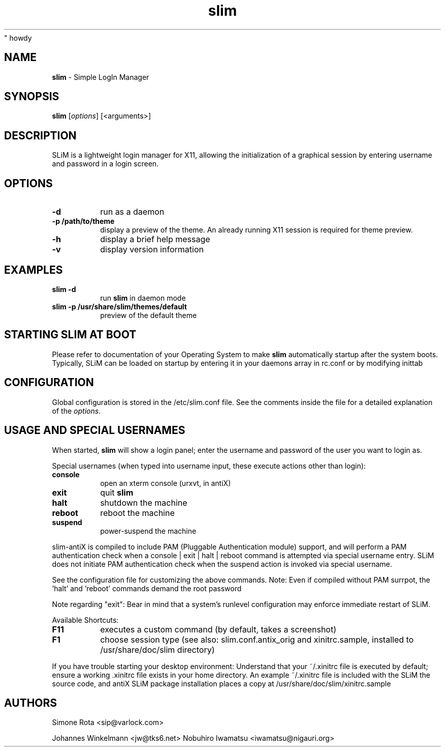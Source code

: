 " howdy
.TH slim 1 "January 06, 2018" "" ""
.SH NAME
\fBslim \fP- Simple LogIn Manager
\fB
.SH SYNOPSIS
.nf
.fam C
\fBslim\fP [\fIoptions\fP] [<arguments>]
.fam T
.fi
.SH DESCRIPTION
SLiM is a lightweight login manager for X11, allowing the initialization
of a graphical session by entering username and password in a login screen.
.SH OPTIONS
.TP
.B
\fB-d\fP
run as a daemon
.TP
.B
\fB-p\fP /path/to/theme
display a preview of the theme. An already running X11 session
is required for theme preview.
.TP
.B
\fB-h\fP
display a brief help message
.TP
.B
\fB-v\fP
display version information
.SH EXAMPLES
.TP
.B
\fBslim\fP \fB-d\fP
run \fBslim\fP in daemon mode
.TP
.B
\fBslim\fP \fB-p\fP /usr/share/\fBslim\fP/themes/default
preview of the default theme
.SH STARTING SLIM AT BOOT
Please refer to documentation of your Operating System to make \fBslim\fP
automatically startup after the system boots. Typically, SLiM can be loaded
on startup by entering it in your daemons array in rc.conf or by modifying inittab
.SH CONFIGURATION
Global configuration is stored in the /etc/slim.conf file. See the comments
inside the file for a detailed explanation of the \fIoptions\fP.
.SH USAGE AND SPECIAL USERNAMES
When started, \fBslim\fP will show a login panel; enter the username and
password of the user you want to login as.
.PP
Special usernames (when typed into username input, these execute actions other than login):
.TP
.B
console
open an xterm console (urxvt, in antiX)
.TP
.B
exit
quit \fBslim\fP
.TP
.B
halt
shutdown the machine
.TP
.B
reboot
reboot the machine
.TP
.B
suspend
power-suspend the machine
.PP
slim-antiX is compiled to include PAM (Pluggable Authentication module) support, and
will perform a PAM authentication check when a console | exit | halt | reboot command
is attempted via special username entry. SLiM does not initiate PAM authentication check
when the suspend action is invoked via special username.
.PP
See the configuration file for customizing the above commands.
Note: Even if compiled without PAM surrpot, the 'halt' and 'reboot' commands demand the root password
.PP
Note regarding "exit": Bear in mind that a system's runlevel configuration may
enforce immediate restart of SLiM.
.PP
Available Shortcuts:
.TP
.B
F11
executes a custom command (by default, takes a screenshot)
.TP
.B
F1
choose session type (see also: slim.conf.antix_orig and xinitrc.sample,
installed to /usr/share/doc/slim directory)
.PP
If you have trouble starting your desktop environment:
Understand that your ~/.xinitrc file is executed by default; ensure a working .xinitrc file exists in your home directory. An example ~/.xinitrc
file is included with the SLiM the source code, and antiX SLiM package installation places a copy at /usr/share/doc/slim/xinitrc.sample
.SH AUTHORS
Simone Rota <sip@varlock.com>
.PP
Johannes Winkelmann <jw@tks6.net>
Nobuhiro Iwamatsu <iwamatsu@nigauri.org>

